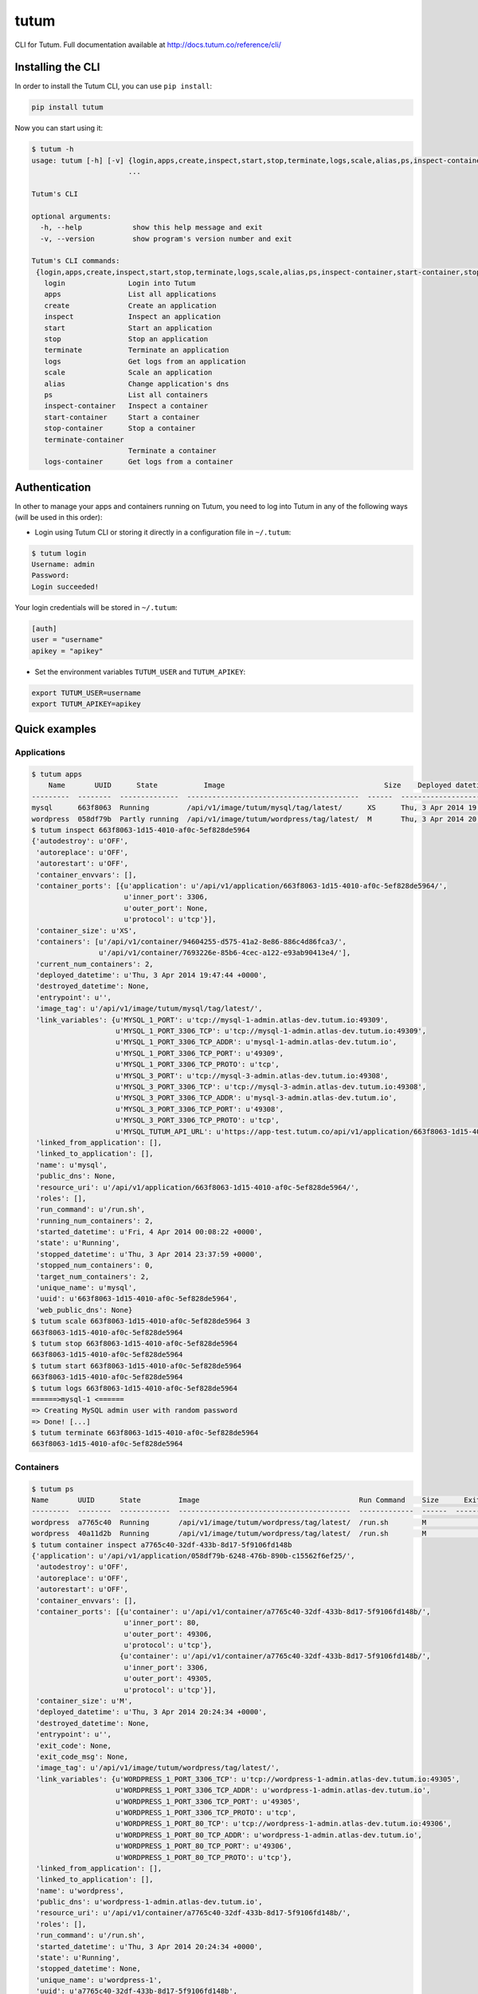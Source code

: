 tutum
=====

CLI for Tutum. Full documentation available at `http://docs.tutum.co/reference/cli/ <http://docs.tutum.co/reference/cli/>`_


Installing the CLI
------------------

In order to install the Tutum CLI, you can use ``pip install``:

.. sourcecode:: bash

    pip install tutum

Now you can start using it:

.. sourcecode:: bash

    $ tutum -h
    usage: tutum [-h] [-v] {login,apps,create,inspect,start,stop,terminate,logs,scale,alias,ps,inspect-container,start-container,stop-container,terminate-container,logs-container}
                           ...

    Tutum's CLI

    optional arguments:
      -h, --help            show this help message and exit
      -v, --version         show program's version number and exit

    Tutum's CLI commands:
     {login,apps,create,inspect,start,stop,terminate,logs,scale,alias,ps,inspect-container,start-container,stop-container,terminate-container,logs-container}
       login               Login into Tutum
       apps                List all applications
       create              Create an application
       inspect             Inspect an application
       start               Start an application
       stop                Stop an application
       terminate           Terminate an application
       logs                Get logs from an application
       scale               Scale an application
       alias               Change application's dns
       ps                  List all containers
       inspect-container   Inspect a container
       start-container     Start a container
       stop-container      Stop a container
       terminate-container
                           Terminate a container
       logs-container      Get logs from a container


Authentication
--------------

In other to manage your apps and containers running on Tutum, you need to log into Tutum in any of the following ways
(will be used in this order):

* Login using Tutum CLI or storing it directly in a configuration file in ``~/.tutum``:

.. sourcecode:: bash

    $ tutum login
    Username: admin
    Password:
    Login succeeded!

Your login credentials will be stored in ``~/.tutum``:

.. sourcecode:: ini

    [auth]
    user = "username"
    apikey = "apikey"

* Set the environment variables ``TUTUM_USER`` and ``TUTUM_APIKEY``:

.. sourcecode:: bash

    export TUTUM_USER=username
    export TUTUM_APIKEY=apikey


Quick examples
--------------

Applications
^^^^^^^^^^^^

.. sourcecode:: bash

    $ tutum apps
        Name       UUID      State           Image                                      Size    Deployed datetime               Web Hostname
    ---------  --------  --------------  -----------------------------------------  ------  ------------------------------  ------------------------------
    mysql      663f8063  Running         /api/v1/image/tutum/mysql/tag/latest/      XS      Thu, 3 Apr 2014 19:47:44 +0000
    wordpress  058df79b  Partly running  /api/v1/image/tutum/wordpress/tag/latest/  M       Thu, 3 Apr 2014 20:24:36 +0000  wordpress-3-admin.dev.tutum.io
    $ tutum inspect 663f8063-1d15-4010-af0c-5ef828de5964
    {'autodestroy': u'OFF',
     'autoreplace': u'OFF',
     'autorestart': u'OFF',
     'container_envvars': [],
     'container_ports': [{u'application': u'/api/v1/application/663f8063-1d15-4010-af0c-5ef828de5964/',
                          u'inner_port': 3306,
                          u'outer_port': None,
                          u'protocol': u'tcp'}],
     'container_size': u'XS',
     'containers': [u'/api/v1/container/94604255-d575-41a2-8e86-886c4d86fca3/',
                    u'/api/v1/container/7693226e-85b6-4cec-a122-e93ab90413e4/'],
     'current_num_containers': 2,
     'deployed_datetime': u'Thu, 3 Apr 2014 19:47:44 +0000',
     'destroyed_datetime': None,
     'entrypoint': u'',
     'image_tag': u'/api/v1/image/tutum/mysql/tag/latest/',
     'link_variables': {u'MYSQL_1_PORT': u'tcp://mysql-1-admin.atlas-dev.tutum.io:49309',
                        u'MYSQL_1_PORT_3306_TCP': u'tcp://mysql-1-admin.atlas-dev.tutum.io:49309',
                        u'MYSQL_1_PORT_3306_TCP_ADDR': u'mysql-1-admin.atlas-dev.tutum.io',
                        u'MYSQL_1_PORT_3306_TCP_PORT': u'49309',
                        u'MYSQL_1_PORT_3306_TCP_PROTO': u'tcp',
                        u'MYSQL_3_PORT': u'tcp://mysql-3-admin.atlas-dev.tutum.io:49308',
                        u'MYSQL_3_PORT_3306_TCP': u'tcp://mysql-3-admin.atlas-dev.tutum.io:49308',
                        u'MYSQL_3_PORT_3306_TCP_ADDR': u'mysql-3-admin.atlas-dev.tutum.io',
                        u'MYSQL_3_PORT_3306_TCP_PORT': u'49308',
                        u'MYSQL_3_PORT_3306_TCP_PROTO': u'tcp',
                        u'MYSQL_TUTUM_API_URL': u'https://app-test.tutum.co/api/v1/application/663f8063-1d15-4010-af0c-5ef828de5964/'},
     'linked_from_application': [],
     'linked_to_application': [],
     'name': u'mysql',
     'public_dns': None,
     'resource_uri': u'/api/v1/application/663f8063-1d15-4010-af0c-5ef828de5964/',
     'roles': [],
     'run_command': u'/run.sh',
     'running_num_containers': 2,
     'started_datetime': u'Fri, 4 Apr 2014 00:08:22 +0000',
     'state': u'Running',
     'stopped_datetime': u'Thu, 3 Apr 2014 23:37:59 +0000',
     'stopped_num_containers': 0,
     'target_num_containers': 2,
     'unique_name': u'mysql',
     'uuid': u'663f8063-1d15-4010-af0c-5ef828de5964',
     'web_public_dns': None}
    $ tutum scale 663f8063-1d15-4010-af0c-5ef828de5964 3
    663f8063-1d15-4010-af0c-5ef828de5964
    $ tutum stop 663f8063-1d15-4010-af0c-5ef828de5964
    663f8063-1d15-4010-af0c-5ef828de5964
    $ tutum start 663f8063-1d15-4010-af0c-5ef828de5964
    663f8063-1d15-4010-af0c-5ef828de5964
    $ tutum logs 663f8063-1d15-4010-af0c-5ef828de5964
    ======>mysql-1 <======
    => Creating MySQL admin user with random password
    => Done! [...]
    $ tutum terminate 663f8063-1d15-4010-af0c-5ef828de5964
    663f8063-1d15-4010-af0c-5ef828de5964


Containers
^^^^^^^^^^

.. sourcecode:: bash

    $ tutum ps
    Name       UUID      State         Image                                      Run Command    Size      Exit Code  Deployed datetime               Ports
    ---------  --------  ------------  -----------------------------------------  -------------  ------  -----------  ------------------------------  --------------------------------------------------------------------------------------------------------
    wordpress  a7765c40  Running       /api/v1/image/tutum/wordpress/tag/latest/  /run.sh        M                    Thu, 3 Apr 2014 20:24:34 +0000  wordpress-1-admin.atlas-dev.tutum.io:49306->80/tcp, wordpress-1-admin.atlas-dev.tutum.io:49305->3306/tcp
    wordpress  40a11d2b  Running       /api/v1/image/tutum/wordpress/tag/latest/  /run.sh        M                    Fri, 4 Apr 2014 19:36:22 +0000  wordpress-2-admin.atlas-dev.tutum.io:49325->80/tcp, wordpress-2-admin.atlas-dev.tutum.io:49324->3306/tcp
    $ tutum container inspect a7765c40-32df-433b-8d17-5f9106fd148b
    {'application': u'/api/v1/application/058df79b-6248-476b-890b-c15562f6ef25/',
     'autodestroy': u'OFF',
     'autoreplace': u'OFF',
     'autorestart': u'OFF',
     'container_envvars': [],
     'container_ports': [{u'container': u'/api/v1/container/a7765c40-32df-433b-8d17-5f9106fd148b/',
                          u'inner_port': 80,
                          u'outer_port': 49306,
                          u'protocol': u'tcp'},
                         {u'container': u'/api/v1/container/a7765c40-32df-433b-8d17-5f9106fd148b/',
                          u'inner_port': 3306,
                          u'outer_port': 49305,
                          u'protocol': u'tcp'}],
     'container_size': u'M',
     'deployed_datetime': u'Thu, 3 Apr 2014 20:24:34 +0000',
     'destroyed_datetime': None,
     'entrypoint': u'',
     'exit_code': None,
     'exit_code_msg': None,
     'image_tag': u'/api/v1/image/tutum/wordpress/tag/latest/',
     'link_variables': {u'WORDPRESS_1_PORT_3306_TCP': u'tcp://wordpress-1-admin.atlas-dev.tutum.io:49305',
                        u'WORDPRESS_1_PORT_3306_TCP_ADDR': u'wordpress-1-admin.atlas-dev.tutum.io',
                        u'WORDPRESS_1_PORT_3306_TCP_PORT': u'49305',
                        u'WORDPRESS_1_PORT_3306_TCP_PROTO': u'tcp',
                        u'WORDPRESS_1_PORT_80_TCP': u'tcp://wordpress-1-admin.atlas-dev.tutum.io:49306',
                        u'WORDPRESS_1_PORT_80_TCP_ADDR': u'wordpress-1-admin.atlas-dev.tutum.io',
                        u'WORDPRESS_1_PORT_80_TCP_PORT': u'49306',
                        u'WORDPRESS_1_PORT_80_TCP_PROTO': u'tcp'},
     'linked_from_application': [],
     'linked_to_application': [],
     'name': u'wordpress',
     'public_dns': u'wordpress-1-admin.atlas-dev.tutum.io',
     'resource_uri': u'/api/v1/container/a7765c40-32df-433b-8d17-5f9106fd148b/',
     'roles': [],
     'run_command': u'/run.sh',
     'started_datetime': u'Thu, 3 Apr 2014 20:24:34 +0000',
     'state': u'Running',
     'stopped_datetime': None,
     'unique_name': u'wordpress-1',
     'uuid': u'a7765c40-32df-433b-8d17-5f9106fd148b',
     'web_public_dns': u'wordpress-1-admin.atlas-dev.tutum.io'}
    $ tutum stop-container a7765c40-32df-433b-8d17-5f9106fd148b
    a7765c40-32df-433b-8d17-5f9106fd148b
    $ tutum start-container a7765c40-32df-433b-8d17-5f9106fd148b
    a7765c40-32df-433b-8d17-5f9106fd148b
    $ tutum logs-container a7765c40-32df-433b-8d17-5f9106fd148b
    => Creating MySQL admin user with random password
    => Done! [...]
    $ tutum terminate-container a7765c40-32df-433b-8d17-5f9106fd148b
    a7765c40-32df-433b-8d17-5f9106fd148b